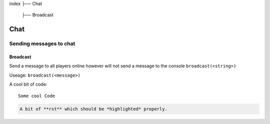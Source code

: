 index
├── Chat
  ├── Broadcast

Chat
====

Sending messages to chat
----

Broadcast
~~~~
Send a message to all players online however will not send a message to the console
``broadcast(<string>)``

Useage:
``broadcast(<message>)``

A cool bit of code::

   Some cool Code

.. code-block:: rst

   A bit of **rst** which should be *highlighted* properly.
